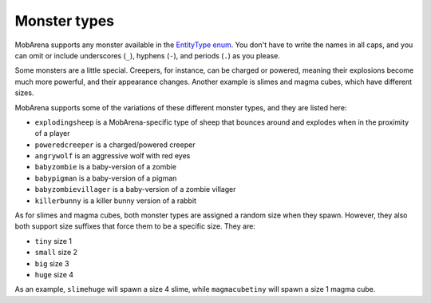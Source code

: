 #############
Monster types
#############

MobArena supports any monster available in the `EntityType
enum <https://hub.spigotmc.org/javadocs/spigot/org/bukkit/entity/EntityType.html>`__.
You don't have to write the names in all caps, and you can omit or
include underscores (``_``), hyphens (``-``), and periods (``.``) as you
please.

Some monsters are a little special. Creepers, for instance, can be
charged or powered, meaning their explosions become much more powerful,
and their appearance changes. Another example is slimes and magma cubes,
which have different sizes.

MobArena supports some of the variations of these different monster
types, and they are listed here:

-  ``explodingsheep`` is a MobArena-specific type of sheep that bounces
   around and explodes when in the proximity of a player
-  ``poweredcreeper`` is a charged/powered creeper
-  ``angrywolf`` is an aggressive wolf with red eyes
-  ``babyzombie`` is a baby-version of a zombie
-  ``babypigman`` is a baby-version of a pigman
-  ``babyzombievillager`` is a baby-version of a zombie villager
-  ``killerbunny`` is a killer bunny version of a rabbit

As for slimes and magma cubes, both monster types are assigned a random
size when they spawn. However, they also both support size suffixes that
force them to be a specific size. They are:

-  ``tiny`` size 1
-  ``small`` size 2
-  ``big`` size 3
-  ``huge`` size 4

As an example, ``slimehuge`` will spawn a size 4 slime, while
``magmacubetiny`` will spawn a size 1 magma cube.
